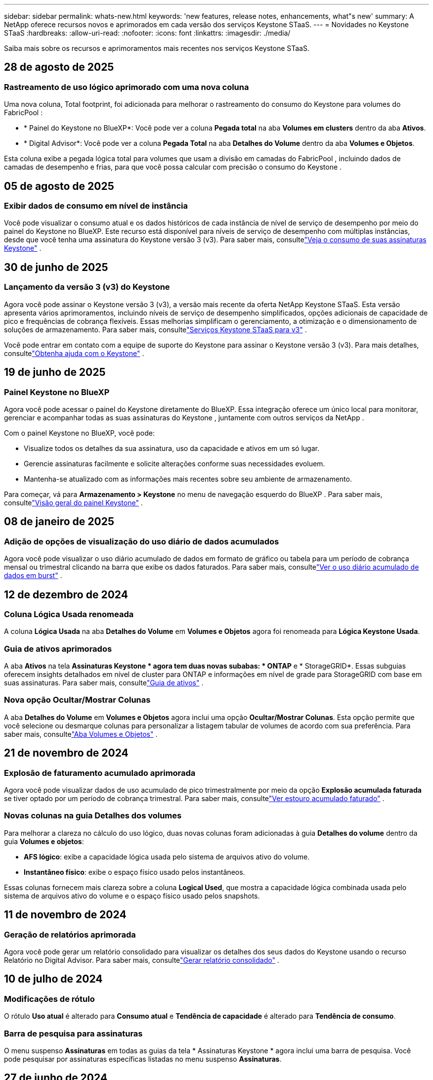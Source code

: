 ---
sidebar: sidebar 
permalink: whats-new.html 
keywords: 'new features, release notes, enhancements, what"s new' 
summary: A NetApp oferece recursos novos e aprimorados em cada versão dos serviços Keystone STaaS. 
---
= Novidades no Keystone STaaS
:hardbreaks:
:allow-uri-read: 
:nofooter: 
:icons: font
:linkattrs: 
:imagesdir: ./media/


[role="lead"]
Saiba mais sobre os recursos e aprimoramentos mais recentes nos serviços Keystone STaaS.



== 28 de agosto de 2025



=== Rastreamento de uso lógico aprimorado com uma nova coluna

Uma nova coluna, Total footprint, foi adicionada para melhorar o rastreamento do consumo do Keystone para volumes do FabricPool :

* * Painel do Keystone no BlueXP*: Você pode ver a coluna *Pegada total* na aba *Volumes em clusters* dentro da aba *Ativos*.
* * Digital Advisor*: Você pode ver a coluna *Pegada Total* na aba *Detalhes do Volume* dentro da aba *Volumes e Objetos*.


Esta coluna exibe a pegada lógica total para volumes que usam a divisão em camadas do FabricPool , incluindo dados de camadas de desempenho e frias, para que você possa calcular com precisão o consumo do Keystone .



== 05 de agosto de 2025



=== Exibir dados de consumo em nível de instância

Você pode visualizar o consumo atual e os dados históricos de cada instância de nível de serviço de desempenho por meio do painel do Keystone no BlueXP.  Este recurso está disponível para níveis de serviço de desempenho com múltiplas instâncias, desde que você tenha uma assinatura do Keystone versão 3 (v3).  Para saber mais, consultelink:https://docs.netapp.com/us-en/keystone-staas/integrations/current-usage-tab.html["Veja o consumo de suas assinaturas Keystone"] .



== 30 de junho de 2025



=== Lançamento da versão 3 (v3) do Keystone

Agora você pode assinar o Keystone versão 3 (v3), a versão mais recente da oferta NetApp Keystone STaaS.  Esta versão apresenta vários aprimoramentos, incluindo níveis de serviço de desempenho simplificados, opções adicionais de capacidade de pico e frequências de cobrança flexíveis.  Essas melhorias simplificam o gerenciamento, a otimização e o dimensionamento de soluções de armazenamento.  Para saber mais, consultelink:https://docs.netapp.com/us-en/keystone-staas/concepts/metrics.html["Serviços Keystone STaaS para v3"] .

Você pode entrar em contato com a equipe de suporte do Keystone para assinar o Keystone versão 3 (v3).  Para mais detalhes, consultelink:https://docs.netapp.com/us-en/keystone-staas/concepts/gssc.html["Obtenha ajuda com o Keystone"] .



== 19 de junho de 2025



=== Painel Keystone no BlueXP

Agora você pode acessar o painel do Keystone diretamente do BlueXP.  Essa integração oferece um único local para monitorar, gerenciar e acompanhar todas as suas assinaturas do Keystone , juntamente com outros serviços da NetApp .

Com o painel Keystone no BlueXP, você pode:

* Visualize todos os detalhes da sua assinatura, uso da capacidade e ativos em um só lugar.
* Gerencie assinaturas facilmente e solicite alterações conforme suas necessidades evoluem.
* Mantenha-se atualizado com as informações mais recentes sobre seu ambiente de armazenamento.


Para começar, vá para *Armazenamento > Keystone* no menu de navegação esquerdo do BlueXP .  Para saber mais, consultelink:https://docs.netapp.com/us-en/keystone-staas/integrations/dashboard-overview.html["Visão geral do painel Keystone"] .



== 08 de janeiro de 2025



=== Adição de opções de visualização do uso diário de dados acumulados

Agora você pode visualizar o uso diário acumulado de dados em formato de gráfico ou tabela para um período de cobrança mensal ou trimestral clicando na barra que exibe os dados faturados.  Para saber mais, consultelink:./integrations/consumption-tab.html#view-daily-accrued-burst-data-usage["Ver o uso diário acumulado de dados em burst"] .



== 12 de dezembro de 2024



=== Coluna Lógica Usada renomeada

A coluna *Lógica Usada* na aba *Detalhes do Volume* em *Volumes e Objetos* agora foi renomeada para *Lógica Keystone Usada*.



=== Guia de ativos aprimorados

A aba *Ativos* na tela *Assinaturas Keystone * agora tem duas novas subabas: * ONTAP* e * StorageGRID*.  Essas subguias oferecem insights detalhados em nível de cluster para ONTAP e informações em nível de grade para StorageGRID com base em suas assinaturas.  Para saber mais, consultelink:./integrations/assets-tab.html["Guia de ativos"^] .



=== Nova opção Ocultar/Mostrar Colunas

A aba *Detalhes do Volume* em *Volumes e Objetos* agora inclui uma opção *Ocultar/Mostrar Colunas*.  Esta opção permite que você selecione ou desmarque colunas para personalizar a listagem tabular de volumes de acordo com sua preferência.  Para saber mais, consultelink:./integrations/volumes-objects-tab.html["Aba Volumes e Objetos"^] .



== 21 de novembro de 2024



=== Explosão de faturamento acumulado aprimorada

Agora você pode visualizar dados de uso acumulado de pico trimestralmente por meio da opção *Explosão acumulada faturada* se tiver optado por um período de cobrança trimestral.  Para saber mais, consultelink:./integrations/consumption-tab.html#view-accrued-burst["Ver estouro acumulado faturado"^] .



=== Novas colunas na guia Detalhes dos volumes

Para melhorar a clareza no cálculo do uso lógico, duas novas colunas foram adicionadas à guia *Detalhes do volume* dentro da guia *Volumes e objetos*:

* *AFS lógico*: exibe a capacidade lógica usada pelo sistema de arquivos ativo do volume.
* *Instantâneo físico*: exibe o espaço físico usado pelos instantâneos.


Essas colunas fornecem mais clareza sobre a coluna *Logical Used*, que mostra a capacidade lógica combinada usada pelo sistema de arquivos ativo do volume e o espaço físico usado pelos snapshots.



== 11 de novembro de 2024



=== Geração de relatórios aprimorada

Agora você pode gerar um relatório consolidado para visualizar os detalhes dos seus dados do Keystone usando o recurso Relatório no Digital Advisor.  Para saber mais, consultelink:./integrations/options.html#generate-consolidated-report-from-digital-advisor["Gerar relatório consolidado"^] .



== 10 de julho de 2024



=== Modificações de rótulo

O rótulo *Uso atual* é alterado para *Consumo atual* e *Tendência de capacidade* é alterado para *Tendência de consumo*.



=== Barra de pesquisa para assinaturas

O menu suspenso *Assinaturas* em todas as guias da tela * Assinaturas Keystone * agora inclui uma barra de pesquisa.  Você pode pesquisar por assinaturas específicas listadas no menu suspenso *Assinaturas*.



== 27 de junho de 2024



=== Exibição consistente de assinatura

A tela * Assinaturas Keystone * é atualizada para exibir o número de assinatura selecionado em todas as guias.

* Quando qualquer aba na tela * Assinaturas Keystone * é atualizada, a tela navega automaticamente para a aba * Assinaturas * e redefine todas as abas para a primeira assinatura listada no menu suspenso * Assinatura *.
* Se a assinatura selecionada não estiver inscrita nas métricas de desempenho, a guia *Desempenho* exibirá a primeira assinatura listada no menu suspenso *Assinatura* durante a navegação.




== 29 de maio de 2024



=== Indicador de explosão aprimorado

O indicador *Burst* no índice do gráfico de uso foi aprimorado para exibir o valor percentual do limite de burst.  Esse valor muda dependendo do limite de pico acordado para uma assinatura.  Você também pode visualizar o valor do limite de pico na aba *Assinaturas* passando o mouse sobre o indicador *Uso de pico* na coluna *Status de uso*.



=== Adição de níveis de serviço

Os níveis de serviço *CVO Primário* e *CVO Secundário* estão incluídos para dar suporte ao Cloud Volumes ONTAP para assinaturas que têm planos de tarifas com capacidade comprometida zero ou aquelas configuradas com um cluster metropolitano.

* Você pode visualizar o gráfico de uso da capacidade para esses níveis de serviço no antigo painel do widget * Assinaturas Keystone * e na guia * Tendência de capacidade *, além de informações detalhadas de uso na guia * Uso atual *.
* Na aba *Assinaturas*, esses níveis de serviço são exibidos como `CVO (v2)` na coluna *Tipo de Uso*, permitindo a identificação do faturamento de acordo com esses níveis de serviço.




=== Recurso de zoom para rajadas de curto prazo

A aba *Tendência de Capacidade* agora inclui um recurso de zoom para visualizar os detalhes de picos de curto prazo nos gráficos de uso. Para obter mais informações, consulte link:./integrations/consumption-tab.html["Guia Tendência de Capacidade"^] .



=== Exibição aprimorada de assinaturas

A exibição padrão de assinaturas foi aprimorada para classificar por ID de rastreamento.  As assinaturas na aba *Assinaturas*, incluindo no menu suspenso *Assinatura* e nos relatórios CSV, agora serão exibidas com base na sequência alfabética dos IDs de rastreamento, seguindo a ordem de a, A, b, B e assim por diante.



=== Exibição aprimorada de burst acumulado

A dica de ferramenta que aparece ao passar o mouse sobre o gráfico de barras de uso da capacidade na guia *Tendência de capacidade* agora exibe o tipo de pico acumulado com base na capacidade comprometida.  Ele diferencia entre pico acumulado provisório e faturado, mostrando *Consumo acumulado provisório* e *Consumo acumulado faturado* para assinaturas com planos de tarifas de capacidade comprometida zero, e *Pico acumulado provisório* e *Pico acumulado faturado* para aqueles com capacidade comprometida diferente de zero.



== 09 de maio de 2024



=== Novas colunas em relatórios CSV

Os relatórios CSV da guia *Tendência de capacidade* agora incluem as colunas *Número da assinatura* e *Nome da conta* para melhor detalhamento.



=== Coluna Tipo de Uso Aprimorado

A coluna *Tipo de uso* na guia *Assinaturas* foi aprimorada para exibir usos lógicos e físicos como valores separados por vírgula para assinaturas que abrangem níveis de serviço para arquivo e objeto.



=== Acesse os detalhes do armazenamento de objetos na guia Detalhes do volume

A guia *Detalhes do volume* dentro da guia *Volumes e objetos* agora fornece detalhes de armazenamento de objetos junto com informações de volume para assinaturas que incluem níveis de serviço para arquivo e objeto.  Você pode clicar no botão *Detalhes do armazenamento de objetos* na guia *Detalhes do volume* para visualizar os detalhes.



== 28 de março de 2024



=== Melhoria na exibição de conformidade da política de QoS na guia Detalhes do volume

A guia *Detalhes do volume* dentro da guia *Volumes e objetos* agora fornece melhor visibilidade da conformidade da política de Qualidade de Serviço (QoS).  A coluna anteriormente conhecida como *AQoS* foi renomeada para *Compliant*, que indica se a política de QoS está em conformidade.  Além disso, uma nova coluna *Tipo de política de QoS* foi adicionada, que especifica se a política é fixa ou adaptável.  Se nenhuma das opções se aplicar, a coluna exibirá _Não disponível_. Para obter mais informações, consulte link:./integrations/volumes-objects-tab.html["Aba Volumes e Objetos"^] .



=== Nova coluna e exibição de assinatura simplificada na guia Resumo de Volume

* A guia *Resumo do volume* dentro da guia *Volumes e objetos* agora inclui uma nova coluna intitulada *Protegido*.  Esta coluna fornece uma contagem dos volumes protegidos associados aos seus níveis de serviço assinados.  Se você clicar no número de volumes protegidos, será levado para a guia *Detalhes do volume*, onde você pode visualizar uma lista filtrada de volumes protegidos.
* A guia *Resumo do volume* foi atualizada para exibir apenas assinaturas básicas, excluindo serviços complementares. Para obter mais informações, consulte link:./integrations/volumes-objects-tab.html["Aba Volumes e Objetos"^] .




=== Alterar para exibição de detalhes de pico acumulado na guia Tendência de Capacidade

A dica de ferramenta que aparece ao passar o mouse sobre o gráfico de barras de uso da capacidade na aba *Tendência de Capacidade* exibirá os detalhes dos picos acumulados no mês atual.  Os detalhes dos meses anteriores não estarão disponíveis.



=== Acesso aprimorado para visualizar dados históricos de assinaturas do Keystone

Agora você pode visualizar dados históricos se uma assinatura do Keystone for modificada ou renovada.  Você pode definir a data de início de uma assinatura para uma data anterior para visualizar:

* Dados de consumo e uso acumulado de pico da aba *Tendência de Capacidade*.
* Métricas de desempenho de volumes ONTAP na guia *Desempenho*.


Os dados são exibidos com base na data de início selecionada da assinatura.



== 29 de fevereiro de 2024



=== Adição da aba Ativos

A tela * Assinaturas Keystone * agora inclui a aba * Ativos *.  Esta nova guia fornece informações em nível de cluster com base em suas assinaturas. Para obter mais informações, consulte link:./integrations/assets-tab.html["Guia de ativos"^] .



=== Melhorias na aba Volumes e Objetos

Para fornecer mais clareza aos volumes do seu sistema ONTAP , dois novos botões de guia, *Resumo do volume* e *Detalhes do volume*, foram adicionados à guia *Volumes*.  A guia *Resumo do volume* fornece uma contagem geral dos volumes associados aos seus níveis de serviço assinados, incluindo o status de conformidade do AQoS e informações de capacidade.  A aba *Detalhes do Volume* lista todos os volumes e suas especificações. Para obter mais informações, consulte link:./integrations/volumes-objects-tab.html["Aba Volumes e Objetos"^] .



=== Experiência de pesquisa aprimorada no Digital Advisor

Os parâmetros de pesquisa na tela * Digital Advisor* agora incluem números de assinatura do Keystone e listas de observação criadas para assinaturas do Keystone .  Você pode inserir os três primeiros caracteres de um número de assinatura ou nome de lista de observação. Para obter mais informações, consulte link:./integrations/keystone-aiq.html["Veja o painel do Keystone no Active IQ Digital Advisor"^] .



=== Ver registro de data e hora dos dados de consumo

Você pode visualizar o registro de data e hora dos dados de consumo (em UTC) no painel antigo do widget * Keystone Subscriptions*.



== 13 de fevereiro de 2024



=== Capacidade de visualizar assinaturas vinculadas a uma assinatura principal

Algumas de suas assinaturas principais podem ter assinaturas secundárias vinculadas.  Se esse for o caso, o número da assinatura principal continuará sendo exibido na coluna *Número da assinatura*, enquanto os números de assinatura vinculada serão listados em uma nova coluna *Assinaturas vinculadas* na guia *Assinaturas*.  A coluna *Assinaturas vinculadas* fica disponível somente se você tiver assinaturas vinculadas, e você pode ver mensagens informativas notificando-o sobre elas.



== 11 de janeiro de 2024



=== Dados faturados retornados para burst acumulado

Os rótulos para *Explosão acumulada* agora são modificados para *Explosão acumulada faturada* na guia *Tendência de capacidade*.  Selecionar esta opção permite que você visualize os gráficos mensais dos dados de burst acumulados faturados. Para obter mais informações, consulte link:./integrations/consumption-tab.html#view-accrued-burst["Ver estouro acumulado faturado"^] .



=== Detalhes de consumo acumulado para planos de tarifas específicos

Se você tiver uma assinatura com planos de tarifas com capacidade comprometida _zero_, poderá visualizar os detalhes do consumo acumulado na aba *Tendência de Capacidade*.  Ao selecionar a opção *Consumo acumulado faturado*, você pode visualizar os gráficos mensais dos dados de consumo acumulado faturados.



== 15 de dezembro de 2023



=== Capacidade de pesquisar por listas de observação

O suporte para listas de observação no Digital Advisor foi estendido para incluir sistemas Keystone .  Agora você pode visualizar os detalhes das assinaturas de vários clientes pesquisando com listas de observação.  Para obter mais informações sobre o uso de listas de observação no Keystone STaaS, consultelink:./integrations/keystone-aiq.html#search-by-keystone-watchlists["Pesquisar por listas de observação do Keystone"^] .



=== Data convertida para fuso horário UTC

Os dados retornados nas guias da tela * Assinaturas Keystone * do Digital Advisor são exibidos no horário UTC (fuso horário do servidor).  Quando você insere uma data para consulta, ela é automaticamente considerada no horário UTC. Para obter mais informações, consulte link:./integrations/keystone-aiq.html["Painel e relatórios de assinatura do Keystone"^] .

